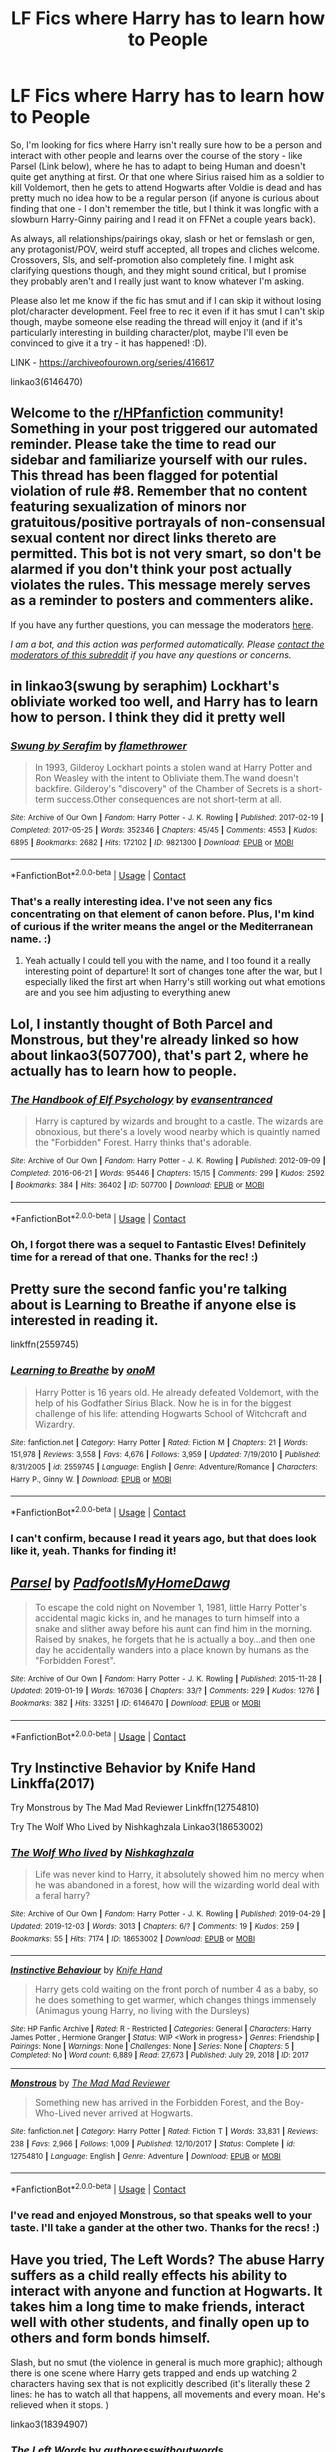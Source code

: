 #+TITLE: LF Fics where Harry has to learn how to People

* LF Fics where Harry has to learn how to People
:PROPERTIES:
:Author: Avalon1632
:Score: 20
:DateUnix: 1604932059.0
:DateShort: 2020-Nov-09
:FlairText: Request
:END:
So, I'm looking for fics where Harry isn't really sure how to be a person and interact with other people and learns over the course of the story - like Parsel (Link below), where he has to adapt to being Human and doesn't quite get anything at first. Or that one where Sirius raised him as a soldier to kill Voldemort, then he gets to attend Hogwarts after Voldie is dead and has pretty much no idea how to be a regular person (if anyone is curious about finding that one - I don't remember the title, but I think it was longfic with a slowburn Harry-Ginny pairing and I read it on FFNet a couple years back).

As always, all relationships/pairings okay, slash or het or femslash or gen, any protagonist/POV, weird stuff accepted, all tropes and cliches welcome. Crossovers, SIs, and self-promotion also completely fine. I might ask clarifying questions though, and they might sound critical, but I promise they probably aren't and I really just want to know whatever I'm asking.

Please also let me know if the fic has smut and if I can skip it without losing plot/character development. Feel free to rec it even if it has smut I can't skip though, maybe someone else reading the thread will enjoy it (and if it's particularly interesting in building character/plot, maybe I'll even be convinced to give it a try - it has happened! :D).

LINK - [[https://archiveofourown.org/series/416617]]

linkao3(6146470)


** Welcome to the [[/r/HPfanfiction][r/HPfanfiction]] community! Something in your post triggered our automated reminder. Please take the time to read our sidebar and familiarize yourself with our rules. This thread has been flagged for potential violation of rule #8. Remember that no content featuring sexualization of minors nor gratuitous/positive portrayals of non-consensual sexual content nor direct links thereto are permitted. This bot is not very smart, so don't be alarmed if you don't think your post actually violates the rules. This message merely serves as a reminder to posters and commenters alike.

If you have any further questions, you can message the moderators [[https://www.reddit.com/message/compose?to=%2Fr%2FHPfanfiction][here]].

/I am a bot, and this action was performed automatically. Please [[/message/compose/?to=/r/HPfanfiction][contact the moderators of this subreddit]] if you have any questions or concerns./
:PROPERTIES:
:Author: AutoModerator
:Score: 1
:DateUnix: 1604932059.0
:DateShort: 2020-Nov-09
:END:


** in linkao3(swung by seraphim) Lockhart's obliviate worked too well, and Harry has to learn how to person. I think they did it pretty well
:PROPERTIES:
:Author: karigan_g
:Score: 9
:DateUnix: 1604932546.0
:DateShort: 2020-Nov-09
:END:

*** [[https://archiveofourown.org/works/9821300][*/Swung by Serafim/*]] by [[https://www.archiveofourown.org/users/flamethrower/pseuds/flamethrower][/flamethrower/]]

#+begin_quote
  In 1993, Gilderoy Lockhart points a stolen wand at Harry Potter and Ron Weasley with the intent to Obliviate them.The wand doesn't backfire. Gilderoy's "discovery" of the Chamber of Secrets is a short-term success.Other consequences are not short-term at all.
#+end_quote

^{/Site/:} ^{Archive} ^{of} ^{Our} ^{Own} ^{*|*} ^{/Fandom/:} ^{Harry} ^{Potter} ^{-} ^{J.} ^{K.} ^{Rowling} ^{*|*} ^{/Published/:} ^{2017-02-19} ^{*|*} ^{/Completed/:} ^{2017-05-25} ^{*|*} ^{/Words/:} ^{352346} ^{*|*} ^{/Chapters/:} ^{45/45} ^{*|*} ^{/Comments/:} ^{4553} ^{*|*} ^{/Kudos/:} ^{6895} ^{*|*} ^{/Bookmarks/:} ^{2682} ^{*|*} ^{/Hits/:} ^{172102} ^{*|*} ^{/ID/:} ^{9821300} ^{*|*} ^{/Download/:} ^{[[https://archiveofourown.org/downloads/9821300/Swung%20by%20Serafim.epub?updated_at=1602356114][EPUB]]} ^{or} ^{[[https://archiveofourown.org/downloads/9821300/Swung%20by%20Serafim.mobi?updated_at=1602356114][MOBI]]}

--------------

*FanfictionBot*^{2.0.0-beta} | [[https://github.com/FanfictionBot/reddit-ffn-bot/wiki/Usage][Usage]] | [[https://www.reddit.com/message/compose?to=tusing][Contact]]
:PROPERTIES:
:Author: FanfictionBot
:Score: 2
:DateUnix: 1604932571.0
:DateShort: 2020-Nov-09
:END:


*** That's a really interesting idea. I've not seen any fics concentrating on that element of canon before. Plus, I'm kind of curious if the writer means the angel or the Mediterranean name. :)
:PROPERTIES:
:Author: Avalon1632
:Score: 2
:DateUnix: 1605015617.0
:DateShort: 2020-Nov-10
:END:

**** Yeah actually I could tell you with the name, and I too found it a really interesting point of departure! It sort of changes tone after the war, but I especially liked the first art when Harry's still working out what emotions are and you see him adjusting to everything anew
:PROPERTIES:
:Author: karigan_g
:Score: 1
:DateUnix: 1605034532.0
:DateShort: 2020-Nov-10
:END:


** Lol, I instantly thought of Both Parcel and Monstrous, but they're already linked so how about linkao3(507700), that's part 2, where he actually has to learn how to people.
:PROPERTIES:
:Author: Blade1301
:Score: 6
:DateUnix: 1604935681.0
:DateShort: 2020-Nov-09
:END:

*** [[https://archiveofourown.org/works/507700][*/The Handbook of Elf Psychology/*]] by [[https://www.archiveofourown.org/users/evansentranced/pseuds/evansentranced][/evansentranced/]]

#+begin_quote
  Harry is captured by wizards and brought to a castle. The wizards are obnoxious, but there's a lovely wood nearby which is quaintly named the "Forbidden" Forest. Harry thinks that's adorable.
#+end_quote

^{/Site/:} ^{Archive} ^{of} ^{Our} ^{Own} ^{*|*} ^{/Fandom/:} ^{Harry} ^{Potter} ^{-} ^{J.} ^{K.} ^{Rowling} ^{*|*} ^{/Published/:} ^{2012-09-09} ^{*|*} ^{/Completed/:} ^{2016-06-21} ^{*|*} ^{/Words/:} ^{95446} ^{*|*} ^{/Chapters/:} ^{15/15} ^{*|*} ^{/Comments/:} ^{299} ^{*|*} ^{/Kudos/:} ^{2592} ^{*|*} ^{/Bookmarks/:} ^{384} ^{*|*} ^{/Hits/:} ^{36402} ^{*|*} ^{/ID/:} ^{507700} ^{*|*} ^{/Download/:} ^{[[https://archiveofourown.org/downloads/507700/The%20Handbook%20of%20Elf.epub?updated_at=1599344350][EPUB]]} ^{or} ^{[[https://archiveofourown.org/downloads/507700/The%20Handbook%20of%20Elf.mobi?updated_at=1599344350][MOBI]]}

--------------

*FanfictionBot*^{2.0.0-beta} | [[https://github.com/FanfictionBot/reddit-ffn-bot/wiki/Usage][Usage]] | [[https://www.reddit.com/message/compose?to=tusing][Contact]]
:PROPERTIES:
:Author: FanfictionBot
:Score: 1
:DateUnix: 1604935697.0
:DateShort: 2020-Nov-09
:END:


*** Oh, I forgot there was a sequel to Fantastic Elves! Definitely time for a reread of that one. Thanks for the rec! :)
:PROPERTIES:
:Author: Avalon1632
:Score: 1
:DateUnix: 1605015978.0
:DateShort: 2020-Nov-10
:END:


** Pretty sure the second fanfic you're talking about is Learning to Breathe if anyone else is interested in reading it.

linkffn(2559745)
:PROPERTIES:
:Author: Pvtmiller
:Score: 5
:DateUnix: 1604937087.0
:DateShort: 2020-Nov-09
:END:

*** [[https://www.fanfiction.net/s/2559745/1/][*/Learning to Breathe/*]] by [[https://www.fanfiction.net/u/437194/onoM][/onoM/]]

#+begin_quote
  Harry Potter is 16 years old. He already defeated Voldemort, with the help of his Godfather Sirius Black. Now he is in for the biggest challenge of his life: attending Hogwarts School of Witchcraft and Wizardry.
#+end_quote

^{/Site/:} ^{fanfiction.net} ^{*|*} ^{/Category/:} ^{Harry} ^{Potter} ^{*|*} ^{/Rated/:} ^{Fiction} ^{M} ^{*|*} ^{/Chapters/:} ^{21} ^{*|*} ^{/Words/:} ^{151,978} ^{*|*} ^{/Reviews/:} ^{3,558} ^{*|*} ^{/Favs/:} ^{4,676} ^{*|*} ^{/Follows/:} ^{3,959} ^{*|*} ^{/Updated/:} ^{7/19/2010} ^{*|*} ^{/Published/:} ^{8/31/2005} ^{*|*} ^{/id/:} ^{2559745} ^{*|*} ^{/Language/:} ^{English} ^{*|*} ^{/Genre/:} ^{Adventure/Romance} ^{*|*} ^{/Characters/:} ^{Harry} ^{P.,} ^{Ginny} ^{W.} ^{*|*} ^{/Download/:} ^{[[http://www.ff2ebook.com/old/ffn-bot/index.php?id=2559745&source=ff&filetype=epub][EPUB]]} ^{or} ^{[[http://www.ff2ebook.com/old/ffn-bot/index.php?id=2559745&source=ff&filetype=mobi][MOBI]]}

--------------

*FanfictionBot*^{2.0.0-beta} | [[https://github.com/FanfictionBot/reddit-ffn-bot/wiki/Usage][Usage]] | [[https://www.reddit.com/message/compose?to=tusing][Contact]]
:PROPERTIES:
:Author: FanfictionBot
:Score: 1
:DateUnix: 1604937105.0
:DateShort: 2020-Nov-09
:END:


*** I can't confirm, because I read it years ago, but that does look like it, yeah. Thanks for finding it!
:PROPERTIES:
:Author: Avalon1632
:Score: 1
:DateUnix: 1605015683.0
:DateShort: 2020-Nov-10
:END:


** [[https://archiveofourown.org/works/6146470][*/Parsel/*]] by [[https://www.archiveofourown.org/users/PadfootIsMyHomeDawg/pseuds/PadfootIsMyHomeDawg][/PadfootIsMyHomeDawg/]]

#+begin_quote
  To escape the cold night on November 1, 1981, little Harry Potter's accidental magic kicks in, and he manages to turn himself into a snake and slither away before his aunt can find him in the morning. Raised by snakes, he forgets that he is actually a boy...and then one day he accidentally wanders into a place known by humans as the "Forbidden Forest".
#+end_quote

^{/Site/:} ^{Archive} ^{of} ^{Our} ^{Own} ^{*|*} ^{/Fandom/:} ^{Harry} ^{Potter} ^{-} ^{J.} ^{K.} ^{Rowling} ^{*|*} ^{/Published/:} ^{2015-11-28} ^{*|*} ^{/Updated/:} ^{2019-01-19} ^{*|*} ^{/Words/:} ^{167036} ^{*|*} ^{/Chapters/:} ^{33/?} ^{*|*} ^{/Comments/:} ^{229} ^{*|*} ^{/Kudos/:} ^{1276} ^{*|*} ^{/Bookmarks/:} ^{382} ^{*|*} ^{/Hits/:} ^{33251} ^{*|*} ^{/ID/:} ^{6146470} ^{*|*} ^{/Download/:} ^{[[https://archiveofourown.org/downloads/6146470/Parsel.epub?updated_at=1548014766][EPUB]]} ^{or} ^{[[https://archiveofourown.org/downloads/6146470/Parsel.mobi?updated_at=1548014766][MOBI]]}

--------------

*FanfictionBot*^{2.0.0-beta} | [[https://github.com/FanfictionBot/reddit-ffn-bot/wiki/Usage][Usage]] | [[https://www.reddit.com/message/compose?to=tusing][Contact]]
:PROPERTIES:
:Author: FanfictionBot
:Score: 2
:DateUnix: 1604932075.0
:DateShort: 2020-Nov-09
:END:


** Try Instinctive Behavior by Knife Hand Linkffa(2017)

Try Monstrous by The Mad Mad Reviewer Linkffn(12754810)

Try The Wolf Who Lived by Nishkaghzala Linkao3(18653002)
:PROPERTIES:
:Author: reddog44mag
:Score: 2
:DateUnix: 1604934623.0
:DateShort: 2020-Nov-09
:END:

*** [[https://archiveofourown.org/works/18653002][*/The Wolf Who lived/*]] by [[https://www.archiveofourown.org/users/Nishkaghzala/pseuds/Nishkaghzala][/Nishkaghzala/]]

#+begin_quote
  Life was never kind to Harry, it absolutely showed him no mercy when he was abandoned in a forest, how will the wizarding world deal with a feral harry?
#+end_quote

^{/Site/:} ^{Archive} ^{of} ^{Our} ^{Own} ^{*|*} ^{/Fandom/:} ^{Harry} ^{Potter} ^{-} ^{J.} ^{K.} ^{Rowling} ^{*|*} ^{/Published/:} ^{2019-04-29} ^{*|*} ^{/Updated/:} ^{2019-12-03} ^{*|*} ^{/Words/:} ^{3013} ^{*|*} ^{/Chapters/:} ^{6/?} ^{*|*} ^{/Comments/:} ^{19} ^{*|*} ^{/Kudos/:} ^{259} ^{*|*} ^{/Bookmarks/:} ^{55} ^{*|*} ^{/Hits/:} ^{7174} ^{*|*} ^{/ID/:} ^{18653002} ^{*|*} ^{/Download/:} ^{[[https://archiveofourown.org/downloads/18653002/The%20Wolf%20Who%20lived.epub?updated_at=1575392246][EPUB]]} ^{or} ^{[[https://archiveofourown.org/downloads/18653002/The%20Wolf%20Who%20lived.mobi?updated_at=1575392246][MOBI]]}

--------------

[[http://www.hpfanficarchive.com/stories/viewstory.php?sid=2017][*/Instinctive Behaviour/*]] by [[http://www.hpfanficarchive.com/stories/viewuser.php?uid=9236][/Knife Hand/]]

#+begin_quote
  Harry gets cold waiting on the front porch of number 4 as a baby, so he does something to get warmer, which changes things immensely (Animagus young Harry, no living with the Dursleys)
#+end_quote

^{/Site/: HP Fanfic Archive *|* /Rated/: R - Restricted *|* /Categories/: General *|* /Characters/: Harry James Potter , Hermione Granger *|* /Status/: WIP <Work in progress> *|* /Genres/: Friendship *|* /Pairings/: None *|* /Warnings/: None *|* /Challenges/: None *|* /Series/: None *|* /Chapters/: 5 *|* /Completed/: No *|* /Word count/: 6,889 *|* /Read/: 27,673 *|* /Published/: July 29, 2018 *|* /ID/: 2017}

--------------

[[https://www.fanfiction.net/s/12754810/1/][*/Monstrous/*]] by [[https://www.fanfiction.net/u/699762/The-Mad-Mad-Reviewer][/The Mad Mad Reviewer/]]

#+begin_quote
  Something new has arrived in the Forbidden Forest, and the Boy-Who-Lived never arrived at Hogwarts.
#+end_quote

^{/Site/:} ^{fanfiction.net} ^{*|*} ^{/Category/:} ^{Harry} ^{Potter} ^{*|*} ^{/Rated/:} ^{Fiction} ^{T} ^{*|*} ^{/Words/:} ^{33,831} ^{*|*} ^{/Reviews/:} ^{238} ^{*|*} ^{/Favs/:} ^{2,966} ^{*|*} ^{/Follows/:} ^{1,009} ^{*|*} ^{/Published/:} ^{12/10/2017} ^{*|*} ^{/Status/:} ^{Complete} ^{*|*} ^{/id/:} ^{12754810} ^{*|*} ^{/Language/:} ^{English} ^{*|*} ^{/Genre/:} ^{Adventure} ^{*|*} ^{/Download/:} ^{[[http://www.ff2ebook.com/old/ffn-bot/index.php?id=12754810&source=ff&filetype=epub][EPUB]]} ^{or} ^{[[http://www.ff2ebook.com/old/ffn-bot/index.php?id=12754810&source=ff&filetype=mobi][MOBI]]}

--------------

*FanfictionBot*^{2.0.0-beta} | [[https://github.com/FanfictionBot/reddit-ffn-bot/wiki/Usage][Usage]] | [[https://www.reddit.com/message/compose?to=tusing][Contact]]
:PROPERTIES:
:Author: FanfictionBot
:Score: 1
:DateUnix: 1604934648.0
:DateShort: 2020-Nov-09
:END:


*** I've read and enjoyed Monstrous, so that speaks well to your taste. I'll take a gander at the other two. Thanks for the recs! :)
:PROPERTIES:
:Author: Avalon1632
:Score: 1
:DateUnix: 1605015754.0
:DateShort: 2020-Nov-10
:END:


** Have you tried, The Left Words? The abuse Harry suffers as a child really effects his ability to interact with anyone and function at Hogwarts. It takes him a long time to make friends, interact well with other students, and finally open up to others and form bonds himself.

Slash, but no smut (the violence in general is much more graphic); although there is one scene where Harry gets trapped and ends up watching 2 characters having sex that is not explicitly described (it's literally these 2 lines: he has to watch all that happens, all movements and every moan. He's relieved when it stops. )

linkao3(18394907)
:PROPERTIES:
:Author: alephnumber
:Score: 2
:DateUnix: 1604956654.0
:DateShort: 2020-Nov-10
:END:

*** [[https://archiveofourown.org/works/18394907][*/The Left Words/*]] by [[https://www.archiveofourown.org/users/authoresswithoutwords/pseuds/authoresswithoutwords][/authoresswithoutwords/]]

#+begin_quote
  Harry has some weird words on his left wrist. That must be one of those strange things that Aunt Petunia hates so much. But it's okay! He likes them.Then, it all turns even weirder. Hogwarts, magic, a Headmaster and a Dark Lord await Harry - he would prefer if they all just left him alone, thank you very much.But when has it ever mattered what Harry wants?
#+end_quote

^{/Site/:} ^{Archive} ^{of} ^{Our} ^{Own} ^{*|*} ^{/Fandom/:} ^{Harry} ^{Potter} ^{-} ^{J.} ^{K.} ^{Rowling} ^{*|*} ^{/Published/:} ^{2019-04-09} ^{*|*} ^{/Completed/:} ^{2020-02-29} ^{*|*} ^{/Words/:} ^{234787} ^{*|*} ^{/Chapters/:} ^{11/11} ^{*|*} ^{/Comments/:} ^{770} ^{*|*} ^{/Kudos/:} ^{5960} ^{*|*} ^{/Bookmarks/:} ^{1823} ^{*|*} ^{/Hits/:} ^{80622} ^{*|*} ^{/ID/:} ^{18394907} ^{*|*} ^{/Download/:} ^{[[https://archiveofourown.org/downloads/18394907/The%20Left%20Words.epub?updated_at=1594580188][EPUB]]} ^{or} ^{[[https://archiveofourown.org/downloads/18394907/The%20Left%20Words.mobi?updated_at=1594580188][MOBI]]}

--------------

*FanfictionBot*^{2.0.0-beta} | [[https://github.com/FanfictionBot/reddit-ffn-bot/wiki/Usage][Usage]] | [[https://www.reddit.com/message/compose?to=tusing][Contact]]
:PROPERTIES:
:Author: FanfictionBot
:Score: 1
:DateUnix: 1604956672.0
:DateShort: 2020-Nov-10
:END:


*** I have not tried it, but your summary is definitely interesting. And the first chapter has some interesting notes of anxiety for Harry too. So, thanks for the rec! :)

Also, thanks for the smut warning. Good to know. :)
:PROPERTIES:
:Author: Avalon1632
:Score: 1
:DateUnix: 1605016106.0
:DateShort: 2020-Nov-10
:END:

**** I was worried when I started to read this because it has 13 parts in the series! Almost all are not relevant to the main story, just different AU 'what if?' one-shots. The final one, Growth Left (18K words), is the best of all and made reading the angst, suffering, and setbacks in the first/main story worth it. It won't make sense without reading the entirety of The Left Words, but I'd highly recommend it.

I don't usually like soulbond/soulmates fic, but I liked this interpretation of if!
:PROPERTIES:
:Author: alephnumber
:Score: 1
:DateUnix: 1605030388.0
:DateShort: 2020-Nov-10
:END:


** linkffn(What We're Fighting For by James Spookie) fits your bill.
:PROPERTIES:
:Author: ConsiderableHat
:Score: 3
:DateUnix: 1604938982.0
:DateShort: 2020-Nov-09
:END:

*** 'DO NOT READ if easily offended' is concerning. Is that due to dark topic materials, dark events happening, or is the writer one of those people who could use some work on their etiquette?
:PROPERTIES:
:Author: Avalon1632
:Score: 3
:DateUnix: 1605015909.0
:DateShort: 2020-Nov-10
:END:

**** It is, as far as I can tell, an entirely superfluous warning. Or I've grown calloused and jaded in my old age, possibly.
:PROPERTIES:
:Author: ConsiderableHat
:Score: 1
:DateUnix: 1605016759.0
:DateShort: 2020-Nov-10
:END:

***** Heh. Haven't we all? Fair enough, and thank you for the answer and the rec. :)
:PROPERTIES:
:Author: Avalon1632
:Score: 1
:DateUnix: 1605175986.0
:DateShort: 2020-Nov-12
:END:


*** [[https://www.fanfiction.net/s/9766604/1/][*/What We're Fighting For/*]] by [[https://www.fanfiction.net/u/649126/James-Spookie][/James Spookie/]]

#+begin_quote
  The savior of magical Britain is believed dead until he shows up to fight Death Eaters. Hermione Granger is a very lonely young woman without a single friend until she boards the Hogwarts Express for her sixth year, and her life take a major turn. SERIOUS WARNING. Rated M for a reason. DO NOT READ if easily offended.
#+end_quote

^{/Site/:} ^{fanfiction.net} ^{*|*} ^{/Category/:} ^{Harry} ^{Potter} ^{*|*} ^{/Rated/:} ^{Fiction} ^{M} ^{*|*} ^{/Chapters/:} ^{28} ^{*|*} ^{/Words/:} ^{244,762} ^{*|*} ^{/Reviews/:} ^{2,847} ^{*|*} ^{/Favs/:} ^{8,323} ^{*|*} ^{/Follows/:} ^{4,983} ^{*|*} ^{/Updated/:} ^{7/13/2014} ^{*|*} ^{/Published/:} ^{10/14/2013} ^{*|*} ^{/Status/:} ^{Complete} ^{*|*} ^{/id/:} ^{9766604} ^{*|*} ^{/Language/:} ^{English} ^{*|*} ^{/Genre/:} ^{Romance} ^{*|*} ^{/Characters/:} ^{<Harry} ^{P.,} ^{Hermione} ^{G.>} ^{Neville} ^{L.,} ^{Lavender} ^{B.} ^{*|*} ^{/Download/:} ^{[[http://www.ff2ebook.com/old/ffn-bot/index.php?id=9766604&source=ff&filetype=epub][EPUB]]} ^{or} ^{[[http://www.ff2ebook.com/old/ffn-bot/index.php?id=9766604&source=ff&filetype=mobi][MOBI]]}

--------------

*FanfictionBot*^{2.0.0-beta} | [[https://github.com/FanfictionBot/reddit-ffn-bot/wiki/Usage][Usage]] | [[https://www.reddit.com/message/compose?to=tusing][Contact]]
:PROPERTIES:
:Author: FanfictionBot
:Score: 1
:DateUnix: 1604939006.0
:DateShort: 2020-Nov-09
:END:
